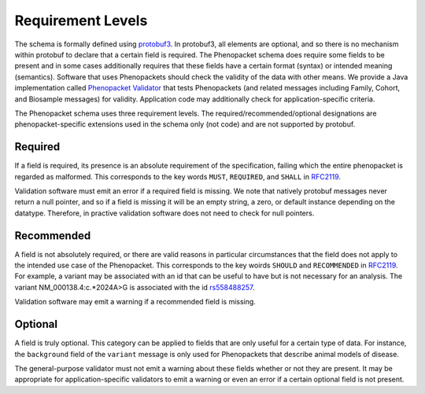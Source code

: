 .. _rstrequirements:

==================
Requirement Levels
==================


The schema is formally defined using `protobuf3 <rstprotobuf>`_. In protobuf3, all elements are optional, and so there is no mechanism
within protobuf to declare that a certain field is required. The Phenopacket schema does require some fields to be
present and in some cases additionally requires that these fields have a certain format (syntax) or intended meaning
(semantics). Software that uses Phenopackets should check the validity of the data with other means. We provide a Java
implementation called `Phenopacket Validator <https://github.com/phenopackets/phenopacket-validator>`_ that tests
Phenopackets (and related messages including Family, Cohort, and Biosample messages) for validity. Application code may
additionally check for application-specific criteria.


The Phenopacket schema uses three requirement levels. The required/recommended/optional designations are
phenopacket-specific extensions used in the schema only (not code) and are not supported by protobuf.



Required
========
If a field is required, its presence is  an absolute requirement of the specification, failing which the entire
phenopacket is regarded as malformed. This corresponds to the key words ``MUST``, ``REQUIRED``, and ``SHALL`` in
`RFC2119 <https://www.ietf.org/rfc/rfc2119.txt>`_.

Validation software must emit an error if a required field is missing. We note that natively protobuf messages never
return a null pointer, and so if a field is missing it will be an empty string, a zero, or default instance depending
on the datatype. Therefore, in practive validation software does not need to check for null pointers.

Recommended
===========

A field is not absolutely required, or there are valid reasons in particular circumstances that the field does
not apply to the intended use case of the Phenopacket. This corresponds to the key woirds ``SHOULD`` and ``RECOMMENDED`` in
`RFC2119 <https://www.ietf.org/rfc/rfc2119.txt>`_. For example, a variant may be associated with an id that can
be useful to have but is not necessary for an analysis. The variant NM_000138.4:c.*2024A>G is associated with the
id `rs558488257 <https://www.ncbi.nlm.nih.gov/snp/rs558488257>`_.

Validation software may emit a warning if a recommended field is missing.


Optional
========

A field is truly optional. This category can be applied to fields that are only useful for a certain type of data. For
instance, the ``background`` field of the ``variant`` message is only used for Phenopackets that describe animal
models of disease.

The general-purpose validator must not emit a warning about these fields whether or not they are present. It may be
appropriate for application-specific validators to emit a warning or even an error if a certain optional field is not
present.